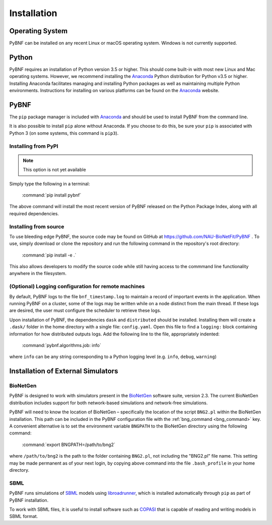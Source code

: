 Installation
============

Operating System
----------------
PyBNF can be installed on any recent Linux or macOS operating system. Windows is not currently supported. 

Python
------

PyBNF requires an installation of Python version 3.5 or higher. This should come built-in with most new Linux and Mac
operating systems.  However, we recommend installing the `Anaconda`_ Python distribution for Python v3.5 or higher.
Installing Anaconda facilitates managing and installing Python packages as well as maintaining multiple Python
environments. Instructions for installing on various platforms can be found on the `Anaconda`_ website.

PyBNF
-----
The ``pip`` package manager is included with `Anaconda`_ and should be used to install PyBNF from the command line.

It is also possible to install ``pip`` alone without Anaconda. If you choose to do this, be sure your ``pip`` is associated with Python 3 (on some systems, this command is ``pip3``). 

Installing from PyPI
^^^^^^^^^^^^^^^^^^^^
.. note::
    This option is not yet available

Simply type the following in a terminal:

    :command:`pip install pybnf`

The above command will install the most recent version of PyBNF released on the Python Package Index, along with all required dependencies. 

Installing from source
^^^^^^^^^^^^^^^^^^^^^^
To use bleeding edge PyBNF, the source code may be found on GitHub at https://github.com/NAU-BioNetFit/PyBNF .  To use,
simply download or clone the repository and run the following command in the repository's root directory:

    :command:`pip install -e .`

This also allows developers to modify the source code while still having access to the commmand line functionality
anywhere in the filesystem.

(Optional) Logging configuration for remote machines
^^^^^^^^^^^^^^^^^^^^^^^^^^^^^^^^^^^^^^^^^^^^^^^^^^^^
By default, PyBNF logs to the file ``bnf_timestamp.log`` to maintain a record of important events in the application.
When running PyBNF on a cluster, some of the logs may be written while on a node distinct from the main thread. If
these logs are desired, the user must configure the scheduler to retrieve these logs.

Upon installation of PyBNF, the dependencies ``dask`` and ``distributed`` should be installed. Installing them will
create a ``.dask/`` folder in the home directory with a single file: ``config.yaml``. Open this file to find a
``logging:`` block containing information for how distributed outputs logs. Add the following line to the file,
appropriately indented:

    :command:`pybnf.algorithms.job: info`

where ``info`` can be any string corresponding to a Python logging level (e.g. ``info``, ``debug``, ``warning``)

Installation of External Simulators
-----------------------------------

BioNetGen
^^^^^^^^^
PyBNF is designed to work with simulators present in the `BioNetGen`_ software suite, version 2.3. The current
BioNetGen distribution includes support for both network-based simulations and network-free simulations.

.. _set_bng_path:

PyBNF will need to know the location of BioNetGen – specifically the location of the script ``BNG2.pl`` within the
BioNetGen installation. This path can be included in the PyBNF configuration file with the :ref:`bng_command <bng_command>` key. 
A convenient alternative is to set the environment variable ``BNGPATH`` to the BioNetGen directory using the following command:

    :command:`export BNGPATH=/path/to/bng2`

where ``/path/to/bng2`` is the path to the folder containing ``BNG2.pl``, not including the "BNG2.pl" file name. This 
setting may be made permanent as of your next login, by copying above command into the file ``.bash_profile``
in your home directory.

SBML
^^^^
PyBNF runs simulations of `SBML`_ models using `libroadrunner`_, which is installed automatically through ``pip`` as part of 
PyBNF installation. 

To work with SBML files, it is useful to install software such as `COPASI`_ that is capable of reading and writing models in
SBML format. 


.. _Anaconda: https://www.anaconda.com/download
.. _BioNetGen: http://www.bionetgen.org
.. _SBML: http://sbml.org/
.. _libroadrunner: http://libroadrunner.org/
.. _COPASI: http://copasi.org/
